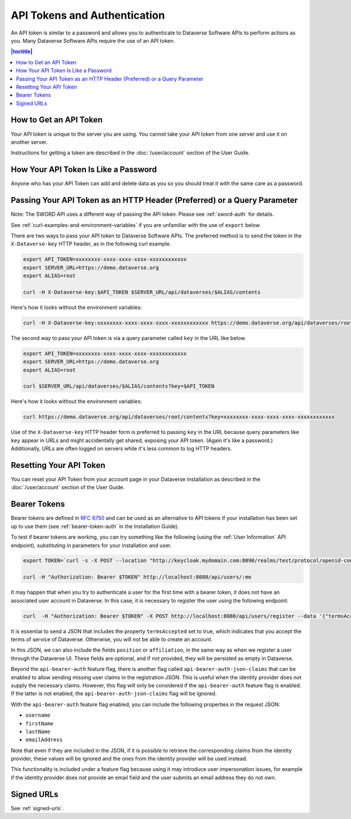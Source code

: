 API Tokens and Authentication 
=============================

An API token is similar to a password and allows you to authenticate to Dataverse Software APIs to perform actions as you. Many Dataverse Software APIs require the use of an API token.

.. contents:: |toctitle|
    :local:

How to Get an API Token
-----------------------

Your API token is unique to the server you are using. You cannot take your API token from one server and use it on another server.

Instructions for getting a token are described in the :doc:`/user/account` section of the User Guide.

How Your API Token Is Like a Password
-------------------------------------

Anyone who has your API Token can add and delete data as you so you should treat it with the same care as a password.

Passing Your API Token as an HTTP Header (Preferred) or a Query Parameter
-------------------------------------------------------------------------

Note: The SWORD API uses a different way of passing the API token. Please see :ref:`sword-auth` for details.

See :ref:`curl-examples-and-environment-variables` if you are unfamiliar with the use of ``export`` below.

There are two ways to pass your API token to Dataverse Software APIs. The preferred method is to send the token in the ``X-Dataverse-key`` HTTP header, as in the following curl example.

.. code-block:: bash

  export API_TOKEN=xxxxxxxx-xxxx-xxxx-xxxx-xxxxxxxxxxxx
  export SERVER_URL=https://demo.dataverse.org
  export ALIAS=root

  curl -H X-Dataverse-key:$API_TOKEN $SERVER_URL/api/dataverses/$ALIAS/contents

Here's how it looks without the environment variables:

.. code-block:: bash

  curl -H X-Dataverse-key:xxxxxxxx-xxxx-xxxx-xxxx-xxxxxxxxxxxx https://demo.dataverse.org/api/dataverses/root/contents

The second way to pass your API token is via a query parameter called ``key`` in the URL like below.

.. code-block:: bash

  export API_TOKEN=xxxxxxxx-xxxx-xxxx-xxxx-xxxxxxxxxxxx
  export SERVER_URL=https://demo.dataverse.org
  export ALIAS=root

  curl $SERVER_URL/api/dataverses/$ALIAS/contents?key=$API_TOKEN

Here's how it looks without the environment variables:

.. code-block:: bash

  curl https://demo.dataverse.org/api/dataverses/root/contents?key=xxxxxxxx-xxxx-xxxx-xxxx-xxxxxxxxxxxx

Use of the ``X-Dataverse-key`` HTTP header form is preferred to passing ``key`` in the URL because query parameters like ``key`` appear in URLs and might accidentally get shared, exposing your API token. (Again it's like a password.) Additionally, URLs are often logged on servers while it's less common to log HTTP headers.

Resetting Your API Token
------------------------

You can reset your API Token from your account page in your Dataverse installation as described in the :doc:`/user/account` section of the User Guide.

.. _bearer-tokens:

Bearer Tokens
-------------

Bearer tokens are defined in `RFC 6750`_ and can be used as an alternative to API tokens if your installation has been set up to use them (see :ref:`bearer-token-auth` in the Installation Guide).

.. _RFC 6750: https://tools.ietf.org/html/rfc6750

To test if bearer tokens are working, you can try something like the following (using the :ref:`User Information` API endpoint), substituting in parameters for your installation and user.

.. code-block:: bash

  export TOKEN=`curl -s -X POST --location "http://keycloak.mydomain.com:8090/realms/test/protocol/openid-connect/token" -H "Content-Type: application/x-www-form-urlencoded" -d "username=user&password=user&grant_type=password&client_id=test&client_secret=94XHrfNRwXsjqTqApRrwWmhDLDHpIYV8" | jq '.access_token' -r | tr -d "\n"`
  
  curl -H "Authorization: Bearer $TOKEN" http://localhost:8080/api/users/:me

It may happen that when you try to authenticate a user for the first time with a bearer token, it does not have an associated user account in Dataverse. In this case, it is necessary to register the user using the following endpoint:

.. code-block:: bash

  curl  -H "Authorization: Bearer $TOKEN" -X POST http://localhost:8080/api/users/register --data '{"termsAccepted":true}'

It is essential to send a JSON that includes the property ``termsAccepted`` set to true, which indicates that you accept the terms of service of Dataverse. Otherwise, you will not be able to create an account.

In this JSON, we can also include the fields ``position`` or ``affiliation``, in the same way as when we register a user through the Dataverse UI. These fields are optional, and if not provided, they will be persisted as empty in Dataverse.

Beyond the ``api-bearer-auth`` feature flag, there is another flag called ``api-bearer-auth-json-claims`` that can be enabled to allow sending missing user claims in the registration JSON. This is useful when the identity provider does not supply the necessary claims. However, this flag will only be considered if the ``api-bearer-auth`` feature flag is enabled. If the latter is not enabled, the ``api-bearer-auth-json-claims`` flag will be ignored.

With the ``api-bearer-auth`` feature flag enabled, you can include the following properties in the request JSON:

- ``username``
- ``firstName``
- ``lastName``
- ``emailAddress``

Note that even if they are included in the JSON, if it is possible to retrieve the corresponding claims from the identity provider, these values will be ignored and the ones from the identity provider will be used instead.

This functionality is included under a feature flag because using it may introduce user impersonation issues, for example if the identity provider does not provide an email field and the user submits an email address they do not own.

Signed URLs
-----------

See :ref:`signed-urls`.
